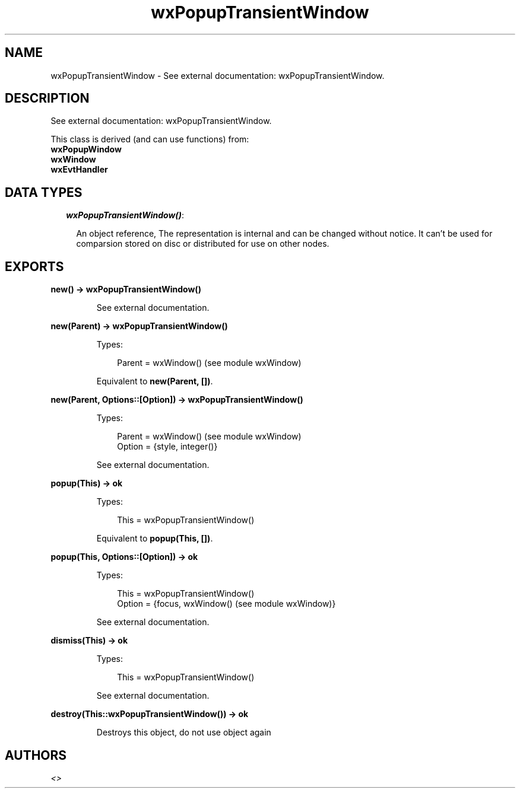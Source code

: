 .TH wxPopupTransientWindow 3 "wx 1.6.1" "" "Erlang Module Definition"
.SH NAME
wxPopupTransientWindow \- See external documentation: wxPopupTransientWindow.
.SH DESCRIPTION
.LP
See external documentation: wxPopupTransientWindow\&.
.LP
This class is derived (and can use functions) from: 
.br
\fBwxPopupWindow\fR\& 
.br
\fBwxWindow\fR\& 
.br
\fBwxEvtHandler\fR\& 
.SH "DATA TYPES"

.RS 2
.TP 2
.B
\fIwxPopupTransientWindow()\fR\&:

.RS 2
.LP
An object reference, The representation is internal and can be changed without notice\&. It can\&'t be used for comparsion stored on disc or distributed for use on other nodes\&.
.RE
.RE
.SH EXPORTS
.LP
.B
new() -> wxPopupTransientWindow()
.br
.RS
.LP
See external documentation\&.
.RE
.LP
.B
new(Parent) -> wxPopupTransientWindow()
.br
.RS
.LP
Types:

.RS 3
Parent = wxWindow() (see module wxWindow)
.br
.RE
.RE
.RS
.LP
Equivalent to \fBnew(Parent, [])\fR\&\&.
.RE
.LP
.B
new(Parent, Options::[Option]) -> wxPopupTransientWindow()
.br
.RS
.LP
Types:

.RS 3
Parent = wxWindow() (see module wxWindow)
.br
Option = {style, integer()}
.br
.RE
.RE
.RS
.LP
See external documentation\&.
.RE
.LP
.B
popup(This) -> ok
.br
.RS
.LP
Types:

.RS 3
This = wxPopupTransientWindow()
.br
.RE
.RE
.RS
.LP
Equivalent to \fBpopup(This, [])\fR\&\&.
.RE
.LP
.B
popup(This, Options::[Option]) -> ok
.br
.RS
.LP
Types:

.RS 3
This = wxPopupTransientWindow()
.br
Option = {focus, wxWindow() (see module wxWindow)}
.br
.RE
.RE
.RS
.LP
See external documentation\&.
.RE
.LP
.B
dismiss(This) -> ok
.br
.RS
.LP
Types:

.RS 3
This = wxPopupTransientWindow()
.br
.RE
.RE
.RS
.LP
See external documentation\&.
.RE
.LP
.B
destroy(This::wxPopupTransientWindow()) -> ok
.br
.RS
.LP
Destroys this object, do not use object again
.RE
.SH AUTHORS
.LP

.I
<>